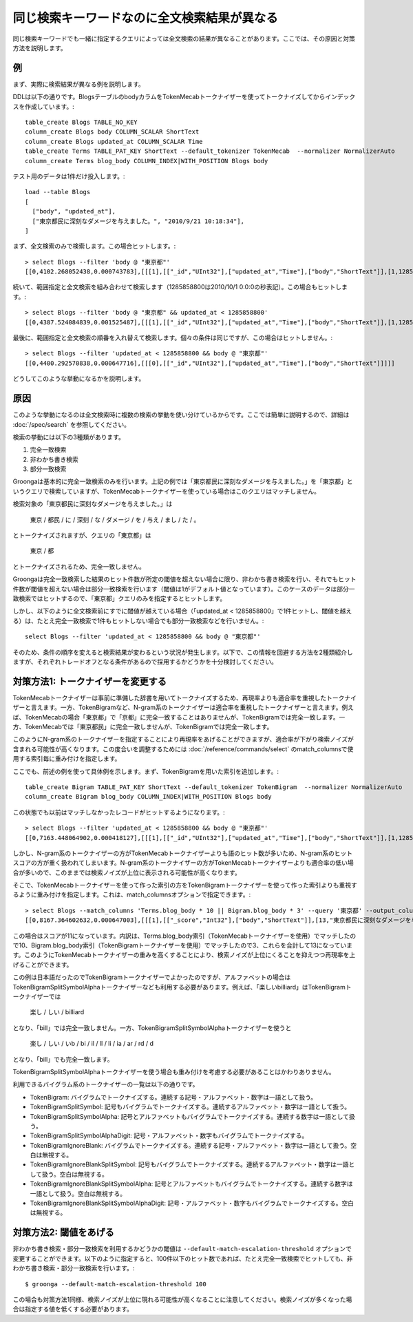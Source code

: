.. -*- rst -*-

同じ検索キーワードなのに全文検索結果が異なる
============================================

同じ検索キーワードでも一緒に指定するクエリによっては全文検索の結果が異なることがあります。ここでは、その原因と対策方法を説明します。

例
--

まず、実際に検索結果が異なる例を説明します。

DDLは以下の通りです。BlogsテーブルのbodyカラムをTokenMecabトークナイザーを使ってトークナイズしてからインデックスを作成しています。::

  table_create Blogs TABLE_NO_KEY
  column_create Blogs body COLUMN_SCALAR ShortText
  column_create Blogs updated_at COLUMN_SCALAR Time
  table_create Terms TABLE_PAT_KEY ShortText --default_tokenizer TokenMecab  --normalizer NormalizerAuto
  column_create Terms blog_body COLUMN_INDEX|WITH_POSITION Blogs body

テスト用のデータは1件だけ投入します。::

  load --table Blogs
  [
    ["body", "updated_at"],
    ["東京都民に深刻なダメージを与えました。", "2010/9/21 10:18:34"],
  ]

まず、全文検索のみで検索します。この場合ヒットします。::

  > select Blogs --filter 'body @ "東京都"'
  [[0,4102.268052438,0.000743783],[[[1],[["_id","UInt32"],["updated_at","Time"],["body","ShortText"]],[1,1285031914.0,"東京都民に深刻なダメージを与えました。"]]]]

続いて、範囲指定と全文検索を組み合わせて検索します（1285858800は2010/10/1 0:0:0の秒表記）。この場合もヒットします。::

  > select Blogs --filter 'body @ "東京都" && updated_at < 1285858800'
  [[0,4387.524084839,0.001525487],[[[1],[["_id","UInt32"],["updated_at","Time"],["body","ShortText"]],[1,1285031914.0,"東京都民に深刻なダメージを与えました。"]]]]

最後に、範囲指定と全文検索の順番を入れ替えて検索します。個々の条件は同じですが、この場合はヒットしません。::

  > select Blogs --filter 'updated_at < 1285858800 && body @ "東京都"'
  [[0,4400.292570838,0.000647716],[[[0],[["_id","UInt32"],["updated_at","Time"],["body","ShortText"]]]]]

どうしてこのような挙動になるかを説明します。

原因
----

このような挙動になるのは全文検索時に複数の検索の挙動を使い分けているからです。ここでは簡単に説明するので、詳細は :doc:`/spec/search` を参照してください。

検索の挙動には以下の3種類があります。

1. 完全一致検索
2. 非わかち書き検索
3. 部分一致検索

Groongaは基本的に完全一致検索のみを行います。上記の例では「東京都民に深刻なダメージを与えました。」を「東京都」というクエリで検索していますが、TokenMecabトークナイザーを使っている場合はこのクエリはマッチしません。

検索対象の「東京都民に深刻なダメージを与えました。」は

  東京 / 都民 / に / 深刻 / な / ダメージ / を / 与え / まし / た / 。

とトークナイズされますが、クエリの「東京都」は

  東京 / 都

とトークナイズされるため、完全一致しません。

Groongaは完全一致検索した結果のヒット件数が所定の閾値を超えない場合に限り、非わかち書き検索を行い、それでもヒット件数が閾値を超えない場合は部分一致検索を行います（閾値は1がデフォルト値となっています）。このケースのデータは部分一致検索ではヒットするので、「東京都」クエリのみを指定するとヒットします。

しかし、以下のように全文検索前にすでに閾値が越えている場合（「updated_at < 1285858800」で1件ヒットし、閾値を越える）は、たとえ完全一致検索で1件もヒットしない場合でも部分一致検索などを行いません。::

  select Blogs --filter 'updated_at < 1285858800 && body @ "東京都"'

そのため、条件の順序を変えると検索結果が変わるという状況が発生します。以下で、この情報を回避する方法を2種類紹介しますが、それぞれトレードオフとなる条件があるので採用するかどうかを十分検討してください。

対策方法1: トークナイザーを変更する
-----------------------------------

TokenMecabトークナイザーは事前に準備した辞書を用いてトークナイズするため、再現率よりも適合率を重視したトークナイザーと言えます。一方、TokenBigramなど、N-gram系のトークナイザーは適合率を重視したトークナイザーと言えます。例えば、TokenMecabの場合「東京都」で「京都」に完全一致することはありませんが、TokenBigramでは完全一致します。一方、TokenMecabでは「東京都民」に完全一致しませんが、TokenBigramでは完全一致します。

このようにN-gram系のトークナイザーを指定することにより再現率をあげることができますが、適合率が下がり検索ノイズが含まれる可能性が高くなります。この度合いを調整するためには :doc:`/reference/commands/select` のmatch_columnsで使用する索引毎に重み付けを指定します。

ここでも、前述の例を使って具体例を示します。まず、TokenBigramを用いた索引を追加します。::

  table_create Bigram TABLE_PAT_KEY ShortText --default_tokenizer TokenBigram  --normalizer NormalizerAuto
  column_create Bigram blog_body COLUMN_INDEX|WITH_POSITION Blogs body

この状態でも以前はマッチしなかったレコードがヒットするようになります。::

  > select Blogs --filter 'updated_at < 1285858800 && body @ "東京都"'
  [[0,7163.448064902,0.000418127],[[[1],[["_id","UInt32"],["updated_at","Time"],["body","ShortText"]],[1,1285031914.0,"東京都民に深刻なダメージを与えました。"]]]]

しかし、N-gram系のトークナイザーの方がTokenMecabトークナイザーよりも語のヒット数が多いため、N-gram系のヒットスコアの方が重く扱われてしまいます。N-gram系のトークナイザーの方がTokenMecabトークナイザーよりも適合率の低い場合が多いので、このままでは検索ノイズが上位に表示される可能性が高くなります。

そこで、TokenMecabトークナイザーを使って作った索引の方をTokenBigramトークナイザーを使って作った索引よりも重視するように重み付けを指定します。これは、match_columnsオプションで指定できます。::

  > select Blogs --match_columns 'Terms.blog_body * 10 || Bigram.blog_body * 3' --query '東京都' --output_columns '_score, body'
  [[0,8167.364602632,0.000647003],[[[1],[["_score","Int32"],["body","ShortText"]],[13,"東京都民に深刻なダメージを与えました。"]]]]

この場合はスコアが11になっています。内訳は、Terms.blog_body索引（TokenMecabトークナイザーを使用）でマッチしたので10、Bigram.blog_body索引（TokenBigramトークナイザーを使用）でマッチしたので3、これらを合計して13になっています。このようにTokenMecabトークナイザーの重みを高くすることにより、検索ノイズが上位にくることを抑えつつ再現率を上げることができます。

この例は日本語だったのでTokenBigramトークナイザーでよかったのですが、アルファベットの場合はTokenBigramSplitSymbolAlphaトークナイザーなども利用する必要があります。例えば、「楽しいbilliard」はTokenBigramトークナイザーでは

  楽し / しい / billiard

となり、「bill」では完全一致しません。一方、TokenBigramSplitSymbolAlphaトークナイザーを使うと

  楽し / しい / いb / bi / il / ll / li / ia / ar / rd / d

となり、「bill」でも完全一致します。

TokenBigramSplitSymbolAlphaトークナイザーを使う場合も重み付けを考慮する必要があることはかわりありません。

利用できるバイグラム系のトークナイザーの一覧は以下の通りです。

* TokenBigram: バイグラムでトークナイズする。連続する記号・アルファベット・数字は一語として扱う。
* TokenBigramSplitSymbol: 記号もバイグラムでトークナイズする。連続するアルファベット・数字は一語として扱う。
* TokenBigramSplitSymbolAlpha: 記号とアルファベットもバイグラムでトークナイズする。連続する数字は一語として扱う。
* TokenBigramSplitSymbolAlphaDigit: 記号・アルファベット・数字もバイグラムでトークナイズする。
* TokenBigramIgnoreBlank: バイグラムでトークナイズする。連続する記号・アルファベット・数字は一語として扱う。空白は無視する。
* TokenBigramIgnoreBlankSplitSymbol: 記号もバイグラムでトークナイズする。連続するアルファベット・数字は一語として扱う。空白は無視する。
* TokenBigramIgnoreBlankSplitSymbolAlpha: 記号とアルファベットもバイグラムでトークナイズする。連続する数字は一語として扱う。空白は無視する。
* TokenBigramIgnoreBlankSplitSymbolAlphaDigit: 記号・アルファベット・数字もバイグラムでトークナイズする。空白は無視する。

対策方法2: 閾値をあげる
-----------------------

非わかち書き検索・部分一致検索を利用するかどうかの閾値は ``--default-match-escalation-threshold`` オプションで変更することができます。以下のように指定すると、100件以下のヒット数であれば、たとえ完全一致検索でヒットしても、非わかち書き検索・部分一致検索を行います。::

  $ groonga --default-match-escalation-threshold 100

この場合も対策方法1同様、検索ノイズが上位に現れる可能性が高くなることに注意してください。検索ノイズが多くなった場合は指定する値を低くする必要があります。
